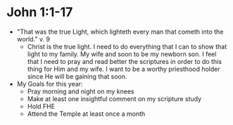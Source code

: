 #+TITLE Personal Notes for 2016
#+AUTHOR Samuel Hibbard
#+DATE <2016-01-05 Tue>

* John 1:1-17
  - "That was the true Light, which lighteth every man that cometh into the world." 
    v. 9
    * Christ is the true light. I need to do everything that I can to show that light
      to my family. My wife and soon to be my newborn son. I feel that I need to pray
      and read better the scriptures in order to do this thing for Him and my wife. 
      I want to be a worthy priesthood holder since He will be gaining that soon.
  - My Goals for this year:
    * Pray morning and night on my knees
    * Make at least one insightful comment on my scripture study
    * Hold FHE
    * Attend the Temple at least once a month
